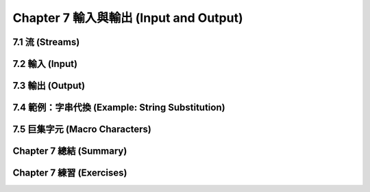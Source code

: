 .. highlight:: cl
   :linenothreshold: 0

Chapter 7 輸入與輸出 (Input and Output)
***************************************************

7.1 流 (Streams)
==================================

7.2 輸入 (Input)
===============================

7.3 輸出 (Output)
================================

7.4 範例：字串代換 (Example: String Substitution)
===================================================

7.5 巨集字元 (Macro Characters)
=======================================

Chapter 7 總結 (Summary)
============================

Chapter 7 練習 (Exercises)
==================================